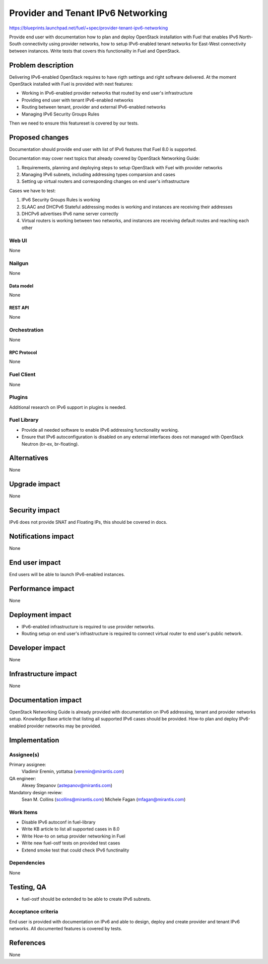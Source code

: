 ..
 This work is licensed under a Creative Commons Attribution 3.0 Unported
 License.

 http://creativecommons.org/licenses/by/3.0/legalcode

===================================
Provider and Tenant IPv6 Networking
===================================

https://blueprints.launchpad.net/fuel/+spec/provider-tenant-ipv6-networking

Provide end user with documentation how to plan and deploy OpenStack
installation with Fuel that enables IPv6 North-South connectivity using
provider networks, how to setup IPv6-enabled tenant networks for East-West
connectivity between instances. Write tests that covers this functionality in
Fuel and OpenStack.

-------------------
Problem description
-------------------

Delivering IPv6-enabled OpenStack requires to have rigth settings and right
software delivered. At the moment OpenStack installed with Fuel is provided
with next features:

* Working in IPv6-enabled provider networks that routed by end user's
  infrastructure

* Providing end user with tenant IPv6-enabled networks

* Routing between tenant, provider and external IPv6-enabled networks

* Managing IPv6 Security Groups Rules

Then we need to ensure this featureset is covered by our tests.

----------------
Proposed changes
----------------

Documentation should provide end user with list of IPv6 features that Fuel 8.0
is supported.

Documentation may cover next topics that already covered by OpenStack
Networking Guide:

#. Requirements, planning and deploying steps to setup OpenStack with Fuel with
   provider networks

#. Managing IPv6 subnets, including addressing types comparsion and cases

#. Setting up virtual routers and corresponding changes on end user's
   infrastructure

Cases we have to test:

#. IPv6 Security Groups Rules is working

#. SLAAC and DHCPv6 Stateful addressing modes is working and instances are
   receiving their addresses

#. DHCPv6 advertises IPv6 name server correctly

#. Virtual routers is working between two networks, and instances are receiving
   default routes and reaching each other

Web UI
======

None

Nailgun
=======

None

Data model
----------

None

REST API
--------

None

Orchestration
=============

None

RPC Protocol
------------

None

Fuel Client
===========

None

Plugins
=======

Additional research on IPv6 support in plugins is needed.

Fuel Library
============

* Provide all needed software to enable IPv6 addressing functionality working.

* Ensure that IPv6 autoconfiguration is disabled on any external interfaces
  does not managed with OpenStack Neutron (br-ex, br-floating).

------------
Alternatives
------------

None

--------------
Upgrade impact
--------------

None

---------------
Security impact
---------------

IPv6 does not provide SNAT and Floating IPs, this should be covered in docs.

--------------------
Notifications impact
--------------------

None

---------------
End user impact
---------------

End users will be able to launch IPv6-enabled instances.

------------------
Performance impact
------------------

None

-----------------
Deployment impact
-----------------

* IPv6-enabled infrastructure is required to use provider networks.

* Routing setup on end user's infrastructure is required to connect virtual
  router to end user's public network.

----------------
Developer impact
----------------

None

---------------------
Infrastructure impact
---------------------

None

--------------------
Documentation impact
--------------------

OpenStack Networking Guide is already provided with documentation on IPv6
addressing, tenant and provider networks setup. Knowledge Base article that
listing all supported IPv6 cases should be provided. How-to plan and deploy
IPv6-enabled provider networks may be provided.

--------------
Implementation
--------------

Assignee(s)
===========

Primary assignee:
  Vladimir Eremin, yottatsa (veremin@mirantis.com)

QA engineer:
  Alexey Stepanov (astepanov@mirantis.com)

Mandatory design review:
  Sean M. Collins (scollins@mirantis.com)
  Michele Fagan (mfagan@mirantis.com)

Work Items
==========

* Disable IPv6 autoconf in fuel-library

* Write KB article to list all supported cases in 8.0

* Write How-to on setup provider networking in Fuel

* Write new fuel-ostf tests on provided test cases

* Extend smoke test that could check IPv6 functinality

Dependencies
============

None

------------
Testing, QA
------------

* fuel-ostf should be extended to be able to create IPv6 subnets.

Acceptance criteria
===================

End user is provided with documentation on IPv6 and able to design, deploy and
create provider and tenant IPv6 networks. All documented features is covered by
tests.

----------
References
----------

None